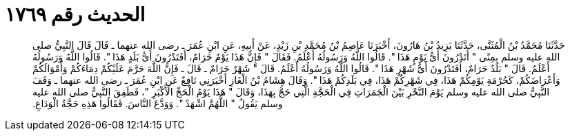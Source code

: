 
= الحديث رقم ١٧٦٩

[quote.hadith]
حَدَّثَنَا مُحَمَّدُ بْنُ الْمُثَنَّى، حَدَّثَنَا يَزِيدُ بْنُ هَارُونَ، أَخْبَرَنَا عَاصِمُ بْنُ مُحَمَّدِ بْنِ زَيْدٍ، عَنْ أَبِيهِ، عَنِ ابْنِ عُمَرَ ـ رضى الله عنهما ـ قَالَ قَالَ النَّبِيُّ صلى الله عليه وسلم بِمِنًى ‏"‏ أَتَدْرُونَ أَىُّ يَوْمٍ هَذَا ‏"‏‏.‏ قَالُوا اللَّهُ وَرَسُولُهُ أَعْلَمُ‏.‏ فَقَالَ ‏"‏ فَإِنَّ هَذَا يَوْمٌ حَرَامٌ، أَفَتَدْرُونَ أَىُّ بَلَدٍ هَذَا ‏"‏‏.‏ قَالُوا اللَّهُ وَرَسُولُهُ أَعْلَمُ‏.‏ قَالَ ‏"‏ بَلَدٌ حَرَامٌ، أَفَتَدْرُونَ أَىُّ شَهْرٍ هَذَا ‏"‏‏.‏ قَالُوا اللَّهُ وَرَسُولُهُ أَعْلَمُ‏.‏ قَالَ ‏"‏ شَهْرٌ حَرَامٌ ـ قَالَ ـ فَإِنَّ اللَّهَ حَرَّمَ عَلَيْكُمْ دِمَاءَكُمْ وَأَمْوَالَكُمْ وَأَعْرَاضَكُمْ، كَحُرْمَةِ يَوْمِكُمْ هَذَا، فِي شَهْرِكُمْ هَذَا، فِي بَلَدِكُمْ هَذَا ‏"‏‏.‏ وَقَالَ هِشَامُ بْنُ الْغَازِ أَخْبَرَنِي نَافِعٌ عَنِ ابْنِ عُمَرَ ـ رضى الله عنهما ـ وَقَفَ النَّبِيُّ صلى الله عليه وسلم يَوْمَ النَّحْرِ بَيْنَ الْجَمَرَاتِ فِي الْحَجَّةِ الَّتِي حَجَّ بِهَذَا، وَقَالَ ‏"‏ هَذَا يَوْمُ الْحَجِّ الأَكْبَرِ ‏"‏، فَطَفِقَ النَّبِيُّ صلى الله عليه وسلم يَقُولُ ‏"‏ اللَّهُمَّ اشْهَدْ ‏"‏‏.‏ وَوَدَّعَ النَّاسَ‏.‏ فَقَالُوا هَذِهِ حَجَّةُ الْوَدَاعِ‏.‏